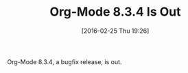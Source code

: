 #+BLOG: wisdomandwonder
#+POSTID: 10080
#+DATE: [2016-02-25 Thu 19:26]
#+OPTIONS: toc:nil num:nil todo:nil pri:nil tags:nil ^:nil
#+CATEGORY: Article,
#+TAGS: Babel, Emacs, Ide, Lisp, Literate Programming, Programming Language, Reproducible research, elisp, org-mode
#+DESCRIPTION:
#+TITLE: Org-Mode 8.3.4 Is Out

Org-Mode 8.3.4, a bugfix release, is out.
